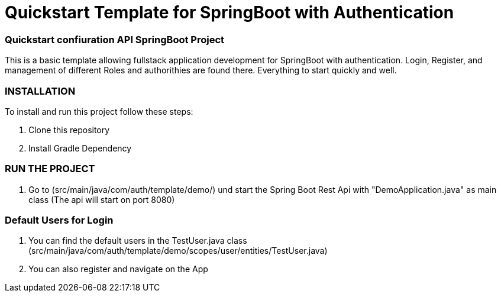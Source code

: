 = Quickstart Template for  SpringBoot with Authentication

=== Quickstart confiuration API SpringBoot Project

This is a basic template allowing fullstack application development for SpringBoot with authentication.
Login, Register, and management of different Roles and authorithies are found there.
Everything to start quickly and well.

=== INSTALLATION

To install and run this project follow these steps:

. Clone this repository

. Install Gradle Dependency

=== RUN THE PROJECT

. Go to (src/main/java/com/auth/template/demo/) und start the Spring Boot Rest Api with "DemoApplication.java" as main class (The api will
start on port 8080)

=== Default Users for Login

. You can find the default users in the TestUser.java class (src/main/java/com/auth/template/demo/scopes/user/entities/TestUser.java)

. You can also register and navigate on the App

